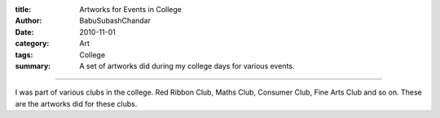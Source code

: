 :title: Artworks for Events in College
:author: BabuSubashChandar
:date: 2010-11-01
:category: Art
:tags: College
:summary: A set of artworks did during my college days for various events.

-------------------

I was part of various clubs in the college. Red Ribbon Club, Maths
Club, Consumer Club, Fine Arts Club and so on. These are the artworks
did for these clubs.

.. raw:: html

  <iframe width="560" height="315" src="https://www.youtube.com/embed/VSZZ_gFX8PY" frameborder="0" allowfullscreen></iframe>

